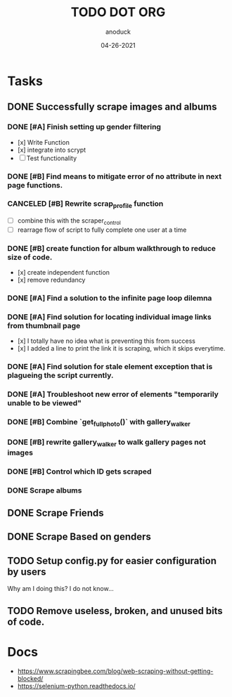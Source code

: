 #+TITLE: TODO DOT ORG
#+DATE: 04-26-2021
#+AUTHOR: anoduck
#+EMAIL: anoduck@github.com
#+CATEGORY: Tasks
#+PROJECT: ORG
#+OPTIONS: H:3 num:nil toc:nil \n:nil ::t |:t ^:t -:t f:Tls *:T
#+STARTUP: align nodlcheck nofold oddeven hidestars
#+DRAWERS: PROPERTIES CLOCK LOGBOOK RESULTS FEEDSTATUS
#+COLUMNS: %38ITEM(Details) %TAGS(Context) %7SCHEDULED(Planned) %7TODO(To Do) %5PRIORITY(PRIORITY) %5DONE(Completeness){X%} %5Effort(Time){:} %6CLOCKSUM(Total){:}
# ===============================================================================

* Tasks
** DONE Successfully scrape images and albums
*** DONE [#A] Finish setting up gender filtering
  	- [x] Write Function
  	- [x] integrate into scrypt
  	- [ ] Test functionality
*** DONE [#B] Find means to mitigate error of no attribute in next page functions.
*** CANCELED [#B] Rewrite scrap_profile function
  	- [ ] combine this with the scraper_control
  	- [ ] rearrage flow of script to fully complete one user at a time
*** DONE [#B] create function for album walkthrough to reduce size of code.
  	- [x] create independent function
  	- [x] remove redundancy
*** DONE [#A] Find a solution to the infinite page loop dilemna
*** DONE [#A] Find solution for locating individual image links from thumbnail page
  	- [x] I totally have no idea what is preventing this from success
  	- [x] I added a line to print the link it is scraping, which it skips everytime.
*** DONE [#A] Find solution for stale element exception that is plagueing the script currently.
*** DONE [#A] Troubleshoot new error of elements "temporarily unable to be viewed"
*** DONE [#B] Combine `get_fullphoto()` with gallery_walker
*** DONE [#B] rewrite gallery_walker to walk gallery pages not images
*** DONE [#B] Control which ID gets scraped
*** DONE Scrape albums
** DONE Scrape Friends
** DONE Scrape Based on genders
** TODO Setup config.py for easier configuration by users
  Why am I doing this? I do not know...
** TODO Remove useless, broken, and unused bits of code.
* Docs
  - https://www.scrapingbee.com/blog/web-scraping-without-getting-blocked/
  - https://selenium-python.readthedocs.io/
